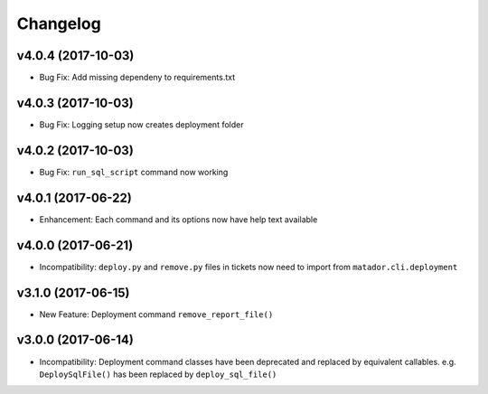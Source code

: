 Changelog
#########

v4.0.4 (2017-10-03)
-------------------

* Bug Fix: Add missing dependeny to requirements.txt

v4.0.3 (2017-10-03)
-------------------

* Bug Fix: Logging setup now creates deployment folder

v4.0.2 (2017-10-03)
-------------------

* Bug Fix: ``run_sql_script`` command now working

v4.0.1 (2017-06-22)
-------------------

* Enhancement: Each command and its options now have help text available


v4.0.0 (2017-06-21)
-------------------

* Incompatibility: ``deploy.py`` and ``remove.py`` files in tickets now need
  to import from ``matador.cli.deployment``

v3.1.0 (2017-06-15)
-------------------

* New Feature: Deployment command ``remove_report_file()``

v3.0.0 (2017-06-14)
-------------------

* Incompatibility: Deployment command classes have been deprecated and replaced
  by equivalent callables. e.g. ``DeploySqlFile()`` has been replaced by
  ``deploy_sql_file()``
